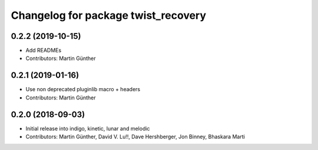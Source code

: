 ^^^^^^^^^^^^^^^^^^^^^^^^^^^^^^^^^^^^
Changelog for package twist_recovery
^^^^^^^^^^^^^^^^^^^^^^^^^^^^^^^^^^^^

0.2.2 (2019-10-15)
------------------
* Add READMEs
* Contributors: Martin Günther

0.2.1 (2019-01-16)
------------------
* Use non deprecated pluginlib macro + headers
* Contributors: Martin Günther

0.2.0 (2018-09-03)
------------------
* Initial release into indigo, kinetic, lunar and melodic
* Contributors: Martin Günther, David V. Lu!!, Dave Hershberger, Jon Binney, Bhaskara Marti
